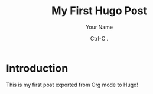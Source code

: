 #+hugo_base_dir: ~/path-to-hugo-site/
#+hugo_section: blog
#+title: My First Hugo Post
#+date: Ctrl-C .
#+author: Your Name
#+hugo_publishdate: publish date
#+hugo_expirydate: expire date
#+hugo_draft: true
#+hugo_weight: 123
#+tags: tag1, tag2
#+categories: category1


* Introduction
  This is my first post exported from Org mode to Hugo!
